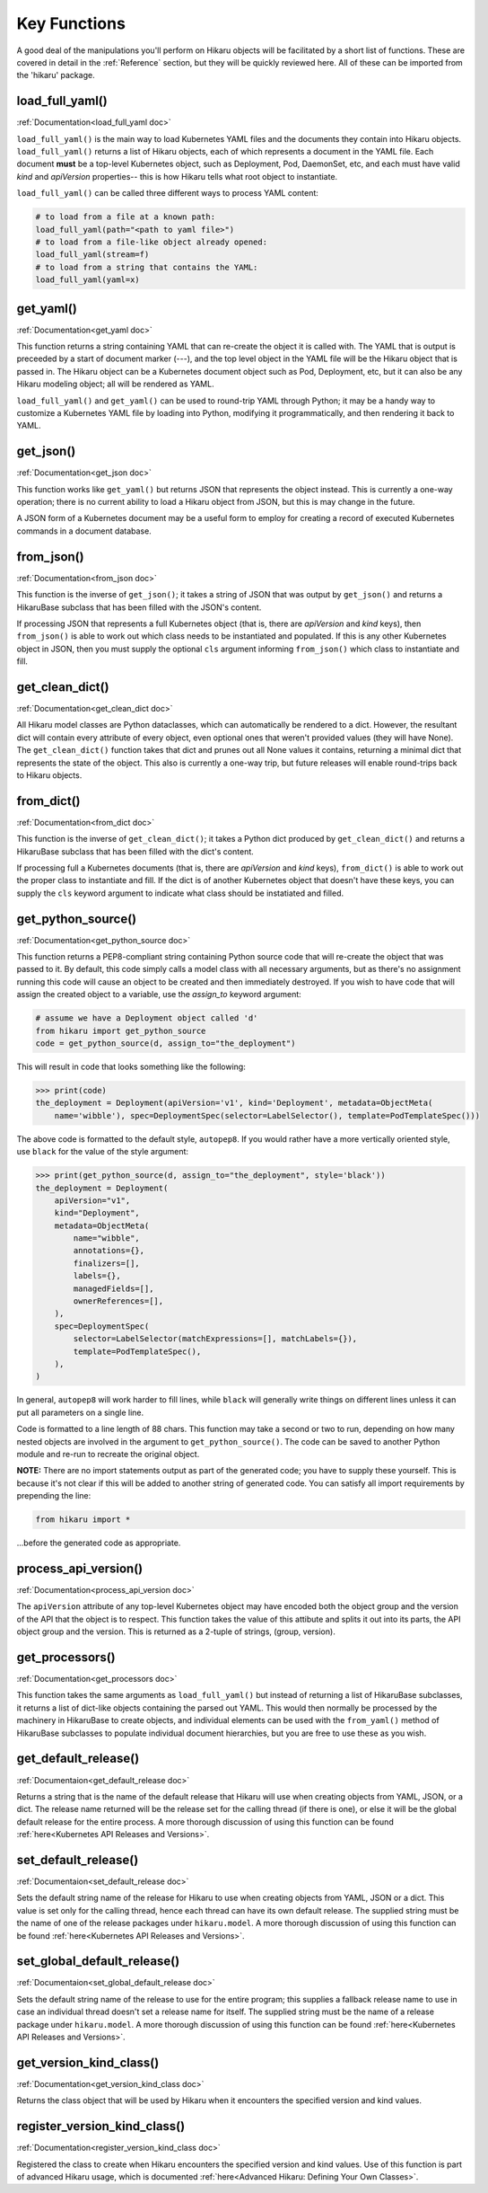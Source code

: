 *************
Key Functions
*************

A good deal of the manipulations you'll perform on Hikaru objects will be facilitated
by a short list of functions. These are covered in detail in the :ref:`Reference`
section, but they will be quickly reviewed here. All of these can be imported from the
'hikaru' package.


load_full_yaml()
****************

:ref:`Documentation<load_full_yaml doc>`

``load_full_yaml()`` is the main way to load Kubernetes YAML files and the documents they
contain into Hikaru objects. ``load_full_yaml()`` returns a list of Hikaru objects, each
of which represents a document in the YAML file. Each document **must** be a top-level
Kubernetes object, such as Deployment, Pod, DaemonSet, etc, and each must have valid
`kind` and `apiVersion` properties-- this is how Hikaru tells what root object to
instantiate.

``load_full_yaml()`` can be called three different ways to process YAML content:

.. code:: python

    # to load from a file at a known path:
    load_full_yaml(path="<path to yaml file>")
    # to load from a file-like object already opened:
    load_full_yaml(stream=f)
    # to load from a string that contains the YAML:
    load_full_yaml(yaml=x)

get_yaml()
**********

:ref:`Documentation<get_yaml doc>`

This function returns a string containing YAML that can re-create the object it is called
with. The YAML that is output is preceeded by a start of document marker (---), and the top
level object in the YAML file will be the Hikaru object that is passed in. The
Hikaru object can be a Kubernetes document object such as Pod, Deployment, etc,
but it can also be any Hikaru modeling object; all will be rendered as YAML.

``load_full_yaml()`` and ``get_yaml()`` can be used to round-trip YAML through Python; it
may be a handy way to customize a Kubernetes YAML file by loading into Python, modifying it
programmatically, and then rendering it back to YAML.

get_json()
**********

:ref:`Documentation<get_json doc>`

This function works like ``get_yaml()`` but returns JSON that represents the object instead.
This is currently a one-way operation; there is no current ability to load a Hikaru object
from JSON, but this is may change in the future.

A JSON form of a Kubernetes document may be a useful form to employ for creating a record of 
executed Kubernetes commands in a document database.

from_json()
***********

:ref:`Documentation<from_json doc>`

This function is the inverse of ``get_json()``; it takes a string of JSON that was output
by ``get_json()`` and returns a HikaruBase subclass that has been filled with the JSON's
content.

If processing JSON that represents a full Kubernetes object (that is, there are `apiVersion`
and `kind` keys), then ``from_json()`` is able to work out which class needs to be
instantiated and populated. If this is any other Kubernetes object in JSON, then you must
supply the optional ``cls`` argument informing ``from_json()`` which class to instantiate
and fill.

get_clean_dict()
****************

:ref:`Documentation<get_clean_dict doc>`

All Hikaru model classes are Python dataclasses, which can automatically be rendered to
a dict. However, the resultant dict will contain every attribute of every object, even
optional ones that weren't provided values (they will have None). The ``get_clean_dict()``
function takes that dict and prunes out all None values it contains, returning a minimal
dict that represents the state of the object. This also is currently a one-way trip, but
future releases will enable round-trips back to Hikaru objects.

from_dict()
***********

:ref:`Documentation<from_dict doc>`

This function is the inverse of ``get_clean_dict()``; it takes a Python dict produced by
``get_clean_dict()`` and returns a HikaruBase subclass that has been
filled with the dict's content.

If processing full a Kubernetes documents (that is, there are `apiVersion` and `kind` keys),
``from_dict()`` is able to work out the proper class to instantiate and fill. If the dict
is of another Kubernetes object that doesn't have these keys, you can supply
the ``cls`` keyword argument to indicate what class should be instatiated and filled.

get_python_source()
*******************

:ref:`Documentation<get_python_source doc>`

This function returns a PEP8-compliant string containing Python source code that will
re-create the object that was passed to it. By default, this code simply calls a model
class with all necessary arguments, but as there's no assignment running this code will
cause an object to be created and then immediately destroyed. If you wish to have code
that will assign the created object to a variable, use the `assign_to` keyword argument:

.. code:: python

    # assume we have a Deployment object called 'd'
    from hikaru import get_python_source
    code = get_python_source(d, assign_to="the_deployment")

This will result in code that looks something like the following:

.. code:: python

    >>> print(code)
    the_deployment = Deployment(apiVersion='v1', kind='Deployment', metadata=ObjectMeta(
        name='wibble'), spec=DeploymentSpec(selector=LabelSelector(), template=PodTemplateSpec()))

The above code is formatted to the default style, ``autopep8``. If you would rather have a more vertically oriented style, use ``black`` for the value of the style argument:

.. code:: python

    >>> print(get_python_source(d, assign_to="the_deployment", style='black'))
    the_deployment = Deployment(
        apiVersion="v1",
        kind="Deployment",
        metadata=ObjectMeta(
            name="wibble",
            annotations={},
            finalizers=[],
            labels={},
            managedFields=[],
            ownerReferences=[],
        ),
        spec=DeploymentSpec(
            selector=LabelSelector(matchExpressions=[], matchLabels={}),
            template=PodTemplateSpec(),
        ),
    )

In general, ``autopep8`` will work harder to fill lines, while ``black`` will generally
write things on different lines unless it can put all parameters on a single line.

Code is formatted to a line length of 88 chars. This function may take a second or two
to run, depending on how many nested objects are involved in the argument to
``get_python_source()``. The code can be saved to another Python module and re-run to
recreate the original object.

**NOTE:** There are no import statements output as part of the generated code; you have
to supply these yourself. This is because it's not clear if this will be added to another
string of generated code. You can satisfy all import requirements by prepending the line:

.. code:: python

    from hikaru import *

...before the generated code as appropriate.

process_api_version()
*********************

:ref:`Documentation<process_api_version doc>`

The ``apiVersion`` attribute of any top-level Kubernetes object may have encoded
both the object group and the version of the API that the object is to respect.
This function takes the value of this attibute and splits it out into its parts,
the API object group and the version. This is returned as a 2-tuple of strings,
(group, version).

get_processors()
****************

:ref:`Documentation<get_processors doc>`

This function takes the same arguments as ``load_full_yaml()`` but instead of
returning a list of HikaruBase subclasses, it returns a list of dict-like objects containing
the parsed out YAML. This would then normally be processed by the machinery in
HikaruBase to create objects, and individual elements can be used with the
``from_yaml()`` method of HikaruBase subclasses to populate individual document
hierarchies, but you are free to use these as you wish.

get_default_release()
*********************

:ref:`Documentaion<get_default_release doc>`

Returns a string that is the name of the default release that Hikaru will use when creating
objects from YAML, JSON, or a dict. The release name returned will be the release set for
the calling thread (if there is one), or else it will be the global default release for
the entire process. A more thorough discussion of using this function can be found
:ref:`here<Kubernetes API Releases and Versions>`.

set_default_release()
*********************

:ref:`Documentaion<set_default_release doc>`

Sets the default string name of the release for Hikaru to use when creating objects from YAML, JSON or a dict.
This value is set only for the calling thread, hence each thread can have its own default
release. The supplied string must be the name of one of the release packages under ``hikaru.model``.
A more thorough discussion of using this function can be found
:ref:`here<Kubernetes API Releases and Versions>`.

set_global_default_release()
****************************

:ref:`Documentaion<set_global_default_release doc>`

Sets the default string name of the release to use for the entire program; this supplies a fallback
release name to use in case an individual thread doesn't set a release name for itself. The supplied
string must be the name of a release package under ``hikaru.model``.
A more thorough discussion of using this function can be found
:ref:`here<Kubernetes API Releases and Versions>`.

get_version_kind_class()
************************

:ref:`Documentation<get_version_kind_class doc>`

Returns the class object that will be used by Hikaru when it encounters the specified version and
kind values.

register_version_kind_class()
*****************************

:ref:`Documentation<register_version_kind_class doc>`

Registered the class to create when Hikaru encounters the specified version and kind values.
Use of this function is part of advanced Hikaru usage, which is documented
:ref:`here<Advanced Hikaru: Defining Your Own Classes>`.
